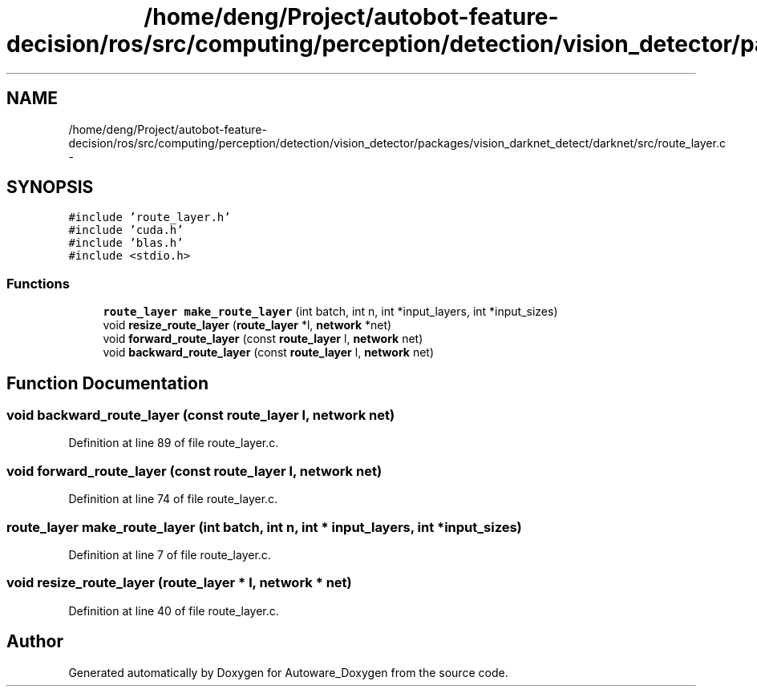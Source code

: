 .TH "/home/deng/Project/autobot-feature-decision/ros/src/computing/perception/detection/vision_detector/packages/vision_darknet_detect/darknet/src/route_layer.c" 3 "Fri May 22 2020" "Autoware_Doxygen" \" -*- nroff -*-
.ad l
.nh
.SH NAME
/home/deng/Project/autobot-feature-decision/ros/src/computing/perception/detection/vision_detector/packages/vision_darknet_detect/darknet/src/route_layer.c \- 
.SH SYNOPSIS
.br
.PP
\fC#include 'route_layer\&.h'\fP
.br
\fC#include 'cuda\&.h'\fP
.br
\fC#include 'blas\&.h'\fP
.br
\fC#include <stdio\&.h>\fP
.br

.SS "Functions"

.in +1c
.ti -1c
.RI "\fBroute_layer\fP \fBmake_route_layer\fP (int batch, int n, int *input_layers, int *input_sizes)"
.br
.ti -1c
.RI "void \fBresize_route_layer\fP (\fBroute_layer\fP *l, \fBnetwork\fP *net)"
.br
.ti -1c
.RI "void \fBforward_route_layer\fP (const \fBroute_layer\fP l, \fBnetwork\fP net)"
.br
.ti -1c
.RI "void \fBbackward_route_layer\fP (const \fBroute_layer\fP l, \fBnetwork\fP net)"
.br
.in -1c
.SH "Function Documentation"
.PP 
.SS "void backward_route_layer (const \fBroute_layer\fP l, \fBnetwork\fP net)"

.PP
Definition at line 89 of file route_layer\&.c\&.
.SS "void forward_route_layer (const \fBroute_layer\fP l, \fBnetwork\fP net)"

.PP
Definition at line 74 of file route_layer\&.c\&.
.SS "\fBroute_layer\fP make_route_layer (int batch, int n, int * input_layers, int * input_sizes)"

.PP
Definition at line 7 of file route_layer\&.c\&.
.SS "void resize_route_layer (\fBroute_layer\fP * l, \fBnetwork\fP * net)"

.PP
Definition at line 40 of file route_layer\&.c\&.
.SH "Author"
.PP 
Generated automatically by Doxygen for Autoware_Doxygen from the source code\&.
